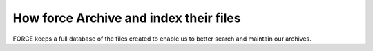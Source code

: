 How force Archive and index their files
=======================================

FORCE keeps a full database of the files created to enable us to better search and maintain our archives.

